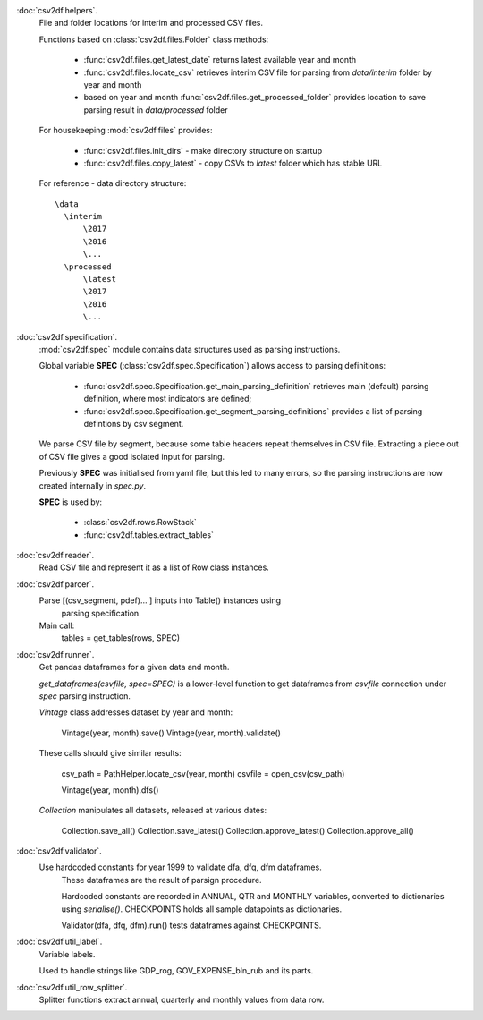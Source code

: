 :doc:`csv2df.helpers`. 
    File and folder locations for interim and processed CSV files.
    
    Functions based on :class:`csv2df.files.Folder` class methods:
    
        - :func:`csv2df.files.get_latest_date` returns latest available
          year and month
        - :func:`csv2df.files.locate_csv` retrieves interim CSV file for parsing
          from *data/interim* folder by year and month
        - based on year and month :func:`csv2df.files.get_processed_folder` provides
          location to save parsing result in *data/processed* folder
    
    
    For housekeeping :mod:`csv2df.files` provides:
    
     - :func:`csv2df.files.init_dirs` - make directory structure on startup
     - :func:`csv2df.files.copy_latest` - copy CSVs to *latest* folder which
       has stable URL
    
    
    For reference - data directory structure::
    
        \data
          \interim
              \2017
              \2016
              \...
          \processed
              \latest
              \2017
              \2016
              \...
    
:doc:`csv2df.specification`. 
    :mod:`csv2df.spec` module contains data structures used as parsing instructions.
    
    Global variable  **SPEC** (:class:`csv2df.spec.Specification`) allows access to
    parsing definitions:
    
      - :func:`csv2df.spec.Specification.get_main_parsing_definition` retrieves
        main (default) parsing definition, where most indicators are defined;
    
      - :func:`csv2df.spec.Specification.get_segment_parsing_definitions` provides
        a list of parsing defintions by csv segment.
    
    We parse CSV file by segment, because some table headers repeat themselves in
    CSV file. Extracting a piece out of CSV file gives a good isolated input for
    parsing.
    
    Previously **SPEC** was initialised from yaml file, but this led to many errors,
    so the parsing instructions are now created internally in *spec.py*.
    
    **SPEC** is used by:
    
      - :class:`csv2df.rows.RowStack`
      - :func:`csv2df.tables.extract_tables`
    
    
:doc:`csv2df.reader`. 
    Read CSV file and represent it as a list of Row class instances.
:doc:`csv2df.parcer`. 
    Parse [(csv_segment, pdef)... ] inputs into Table() instances using
       parsing specification.
    
    Main call:
       tables = get_tables(rows, SPEC)
    
    
:doc:`csv2df.runner`. 
    Get pandas dataframes for a given data and month. 
    
    *get_dataframes(csvfile, spec=SPEC)* is a lower-level function to get 
    dataframes from *csvfile* connection under *spec* parsing instruction.  
    
    *Vintage* class addresses dataset by year and month:
    
        Vintage(year, month).save()
        Vintage(year, month).validate()
    
    These calls should give similar results:
        
        csv_path = PathHelper.locate_csv(year, month)
        csvfile = open_csv(csv_path)
        
        Vintage(year, month).dfs()
    
    *Collection* manipulates all datasets, released at various dates:
    
        Collection.save_all()
        Collection.save_latest()
        Collection.approve_latest()
        Collection.approve_all()
    
:doc:`csv2df.validator`. 
    Use hardcoded constants for year 1999 to validate dfa, dfq, dfm dataframes.
       These dataframes are the result of parsign procedure.
    
       Hardcoded constants are recorded in ANNUAL, QTR and MONTHLY variables,
       converted to dictionaries using *serialise()*. CHECKPOINTS holds all
       sample datapoints as dictionaries.
    
       Validator(dfa, dfq, dfm).run() tests dataframes against CHECKPOINTS.
    
    
    
:doc:`csv2df.util_label`. 
    Variable labels.
    
    Used to handle strings like GDP_rog, GOV_EXPENSE_bln_rub and its parts.
    
    
:doc:`csv2df.util_row_splitter`. 
    Splitter functions extract annual, quarterly and monthly values from data row.
